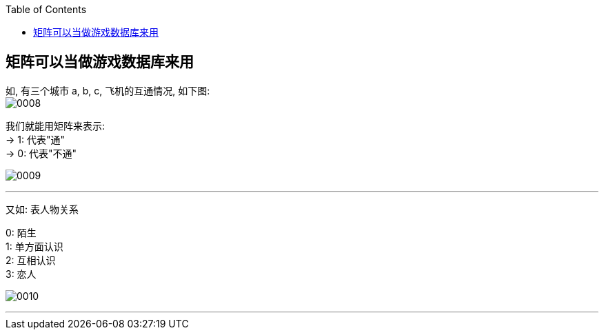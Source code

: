 
:toc:

== 矩阵可以当做游戏数据库来用

如, 有三个城市 a, b, c, 飞机的互通情况, 如下图:  +
image:../img/0008.svg[]

我们就能用矩阵来表示: +
-> 1: 代表"通" +
-> 0: 代表"不通"

image:../img/0009.svg[]

---

又如: 表人物关系

0: 陌生 +
1: 单方面认识 +
2: 互相认识 +
3: 恋人

image:../img/0010.svg[]

---


